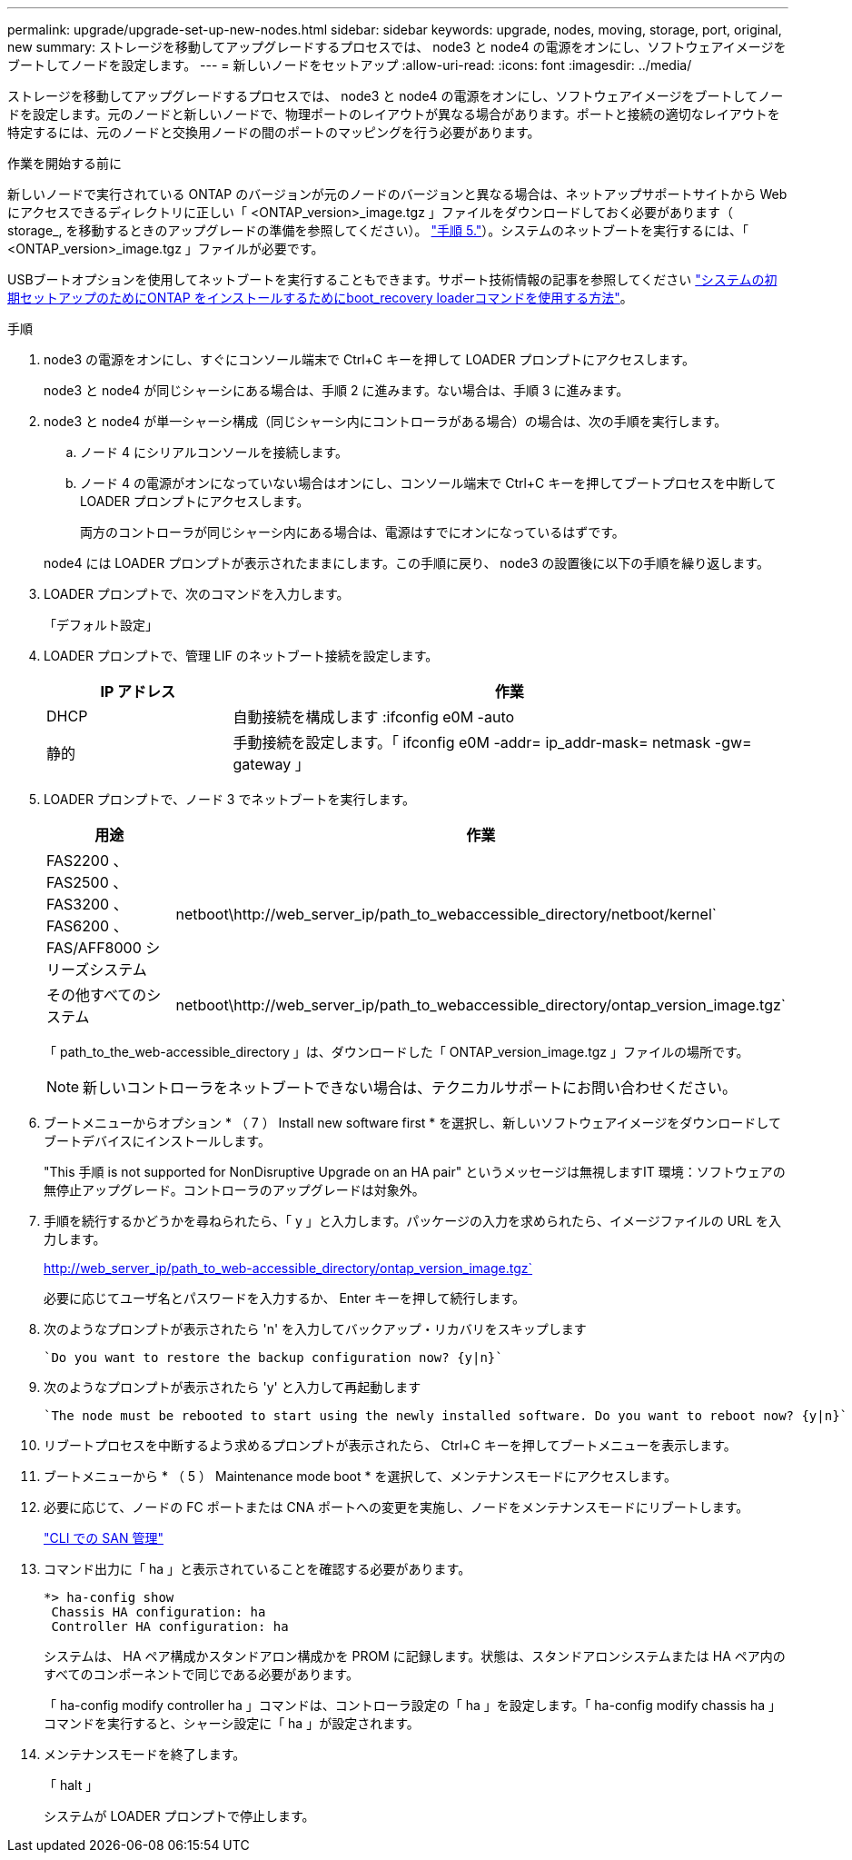 ---
permalink: upgrade/upgrade-set-up-new-nodes.html 
sidebar: sidebar 
keywords: upgrade, nodes, moving, storage, port, original, new 
summary: ストレージを移動してアップグレードするプロセスでは、 node3 と node4 の電源をオンにし、ソフトウェアイメージをブートしてノードを設定します。 
---
= 新しいノードをセットアップ
:allow-uri-read: 
:icons: font
:imagesdir: ../media/


[role="lead"]
ストレージを移動してアップグレードするプロセスでは、 node3 と node4 の電源をオンにし、ソフトウェアイメージをブートしてノードを設定します。元のノードと新しいノードで、物理ポートのレイアウトが異なる場合があります。ポートと接続の適切なレイアウトを特定するには、元のノードと交換用ノードの間のポートのマッピングを行う必要があります。

.作業を開始する前に
新しいノードで実行されている ONTAP のバージョンが元のノードのバージョンと異なる場合は、ネットアップサポートサイトから Web にアクセスできるディレクトリに正しい「 <ONTAP_version>_image.tgz 」ファイルをダウンロードしておく必要があります（ storage_, を移動するときのアップグレードの準備を参照してください）。 link:upgrade-prepare-when-moving-storage.html#prepare_move_store_5["手順 5."]）。システムのネットブートを実行するには、「 <ONTAP_version>_image.tgz 」ファイルが必要です。

USBブートオプションを使用してネットブートを実行することもできます。サポート技術情報の記事を参照してください link:https://kb.netapp.com/Advice_and_Troubleshooting/Data_Storage_Software/ONTAP_OS/How_to_use_the_boot_recovery_LOADER_command_for_installing_ONTAP_for_initial_setup_of_a_system["システムの初期セットアップのためにONTAP をインストールするためにboot_recovery loaderコマンドを使用する方法"^]。

.手順
. node3 の電源をオンにし、すぐにコンソール端末で Ctrl+C キーを押して LOADER プロンプトにアクセスします。
+
node3 と node4 が同じシャーシにある場合は、手順 2 に進みます。ない場合は、手順 3 に進みます。

. node3 と node4 が単一シャーシ構成（同じシャーシ内にコントローラがある場合）の場合は、次の手順を実行します。
+
.. ノード 4 にシリアルコンソールを接続します。
.. ノード 4 の電源がオンになっていない場合はオンにし、コンソール端末で Ctrl+C キーを押してブートプロセスを中断して LOADER プロンプトにアクセスします。
+
両方のコントローラが同じシャーシ内にある場合は、電源はすでにオンになっているはずです。

+
node4 には LOADER プロンプトが表示されたままにします。この手順に戻り、 node3 の設置後に以下の手順を繰り返します。



. LOADER プロンプトで、次のコマンドを入力します。
+
「デフォルト設定」

. LOADER プロンプトで、管理 LIF のネットブート接続を設定します。
+
[cols="25,75"]
|===
| IP アドレス | 作業 


| DHCP | 自動接続を構成します :ifconfig e0M -auto 


| 静的 | 手動接続を設定します。「 ifconfig e0M -addr= ip_addr-mask= netmask -gw= gateway 」 
|===
. LOADER プロンプトで、ノード 3 でネットブートを実行します。
+
[cols="25,75"]
|===
| 用途 | 作業 


| FAS2200 、 FAS2500 、 FAS3200 、 FAS6200 、 FAS/AFF8000 シリーズシステム | netboot\http://web_server_ip/path_to_webaccessible_directory/netboot/kernel` 


| その他すべてのシステム | netboot\http://web_server_ip/path_to_webaccessible_directory/ontap_version_image.tgz` 
|===
+
「 path_to_the_web-accessible_directory 」は、ダウンロードした「 ONTAP_version_image.tgz 」ファイルの場所です。

+

NOTE: 新しいコントローラをネットブートできない場合は、テクニカルサポートにお問い合わせください。

. ブートメニューからオプション * （ 7 ） Install new software first * を選択し、新しいソフトウェアイメージをダウンロードしてブートデバイスにインストールします。
+
"This 手順 is not supported for NonDisruptive Upgrade on an HA pair" というメッセージは無視しますIT 環境：ソフトウェアの無停止アップグレード。コントローラのアップグレードは対象外。

. 手順を続行するかどうかを尋ねられたら、「 y 」と入力します。パッケージの入力を求められたら、イメージファイルの URL を入力します。
+
http://web_server_ip/path_to_web-accessible_directory/ontap_version_image.tgz`

+
必要に応じてユーザ名とパスワードを入力するか、 Enter キーを押して続行します。

. 次のようなプロンプトが表示されたら 'n' を入力してバックアップ・リカバリをスキップします
+
[listing]
----
`Do you want to restore the backup configuration now? {y|n}`
----
. 次のようなプロンプトが表示されたら 'y' と入力して再起動します
+
[listing]
----
`The node must be rebooted to start using the newly installed software. Do you want to reboot now? {y|n}`
----
. リブートプロセスを中断するよう求めるプロンプトが表示されたら、 Ctrl+C キーを押してブートメニューを表示します。
. ブートメニューから * （ 5 ） Maintenance mode boot * を選択して、メンテナンスモードにアクセスします。
. 必要に応じて、ノードの FC ポートまたは CNA ポートへの変更を実施し、ノードをメンテナンスモードにリブートします。
+
link:https://docs.netapp.com/us-en/ontap/san-admin/index.html["CLI での SAN 管理"^]

. コマンド出力に「 ha 」と表示されていることを確認する必要があります。
+
[listing]
----
*> ha-config show
 Chassis HA configuration: ha
 Controller HA configuration: ha
----
+
システムは、 HA ペア構成かスタンドアロン構成かを PROM に記録します。状態は、スタンドアロンシステムまたは HA ペア内のすべてのコンポーネントで同じである必要があります。

+
「 ha-config modify controller ha 」コマンドは、コントローラ設定の「 ha 」を設定します。「 ha-config modify chassis ha 」コマンドを実行すると、シャーシ設定に「 ha 」が設定されます。

. メンテナンスモードを終了します。
+
「 halt 」

+
システムが LOADER プロンプトで停止します。


